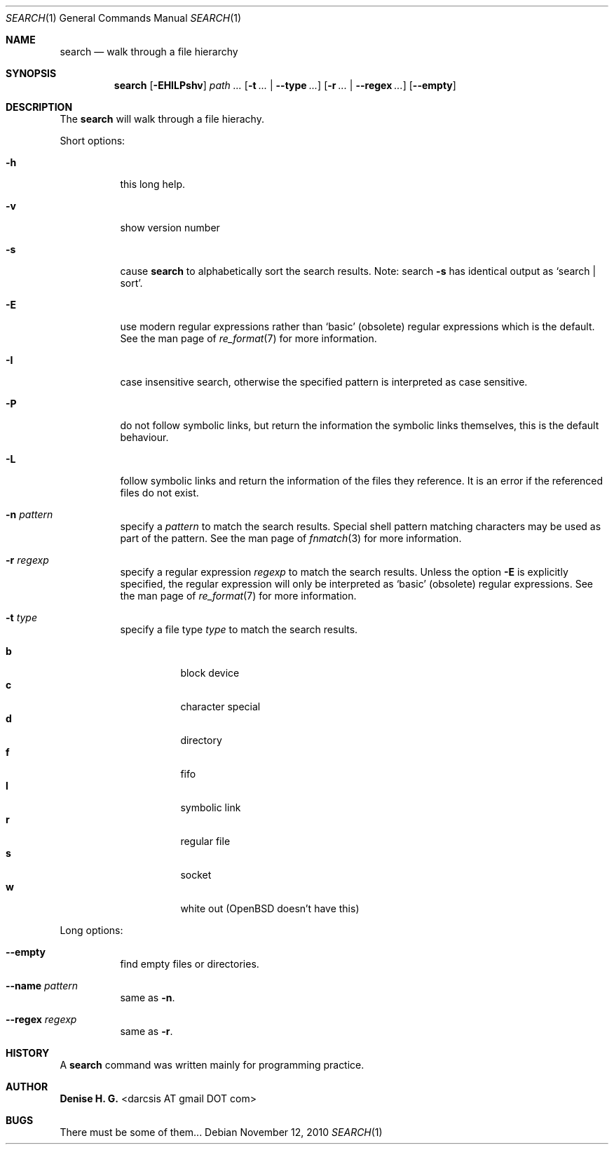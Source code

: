 .Dd November 12, 2010
.Dt SEARCH 1
.Os
.Sh NAME
.Nm search
.Nd walk through a file hierarchy
.Sh SYNOPSIS
.Nm
.Op Fl EHILPshv
.Ar path ...
.Op Fl t Ar ... | Fl \-type Ar ...
.Op Fl r Ar ... | Fl \-regex Ar ...
.Op Fl \-empty
.Sh DESCRIPTION
The
.Nm
will walk through a file hierachy.
.Pp
Short options:
.Bl -tag -width indent
.It Fl h
this long help.
.It Fl v
show version number
.It Fl s
cause
.Nm
to alphabetically sort the search results.
Note: search
.Ic -s
has identical output as `search | sort'.
.It Fl E
use modern regular expressions rather than `basic' (obsolete)
regular expressions which is the default. See the man page of
.Xr re_format 7
for more information.
.It Fl I
case insensitive search, otherwise the specified pattern is
interpreted as case sensitive.
.It Fl P
do not follow symbolic links, but return the information the
symbolic links themselves, this is the default behaviour.
.It Fl L
follow symbolic links and return the information of the files
they reference. It is an error if the referenced files do not
exist.
.It Fl n Ar pattern
specify a
.Ar pattern
to match the search results. Special shell pattern matching
characters may be used as part of the pattern. See the man
page of
.Xr fnmatch 3
for more information.
.It Fl r Ar regexp
specify a regular expression
.Ar regexp
to match the search results. Unless the option
.Ic -E
is explicitly specified, the regular expression will only be
interpreted as `basic' (obsolete) regular expressions. See the
man page of
.Xr re_format 7
for more information.
.It Fl t Ar type
specify a file type
.Ar type
to match the search results.
.Pp
.Bl -tag -width indent -compact
.It Cm b
block device
.It Cm c
character special
.It Cm d
directory
.It Cm f
fifo
.It Cm l
symbolic link
.It Cm r
regular file
.It Cm s
socket
.It Cm w
white out (OpenBSD doesn't have this)
.El
.El
.Pp
Long options:
.Bl -tag -width indent
.It Fl -empty
find empty files or directories.
.It Fl -name Ar pattern
same as
.Ic -n .
.It Fl -regex Ar regexp
same as
.Ic -r .
.El
.Sh HISTORY
A \fBsearch\fR command was written mainly for programming practice.
.Sh AUTHOR
\fBDenise H. G.\fR <darcsis AT gmail DOT com>
.Sh BUGS
There must be some of them...
